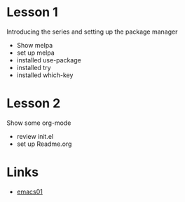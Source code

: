 
* Lesson 1
  Introducing the series and setting up the package manager
  - Show melpa
  - set up melpa
  - installed use-package
  - installed try
  - installed which-key
* Lesson 2
  Show some org-mode
  - review init.el
  - set up Readme.org
* Links
  - [[http://cestlaz.github.io][emacs01]] 


    
